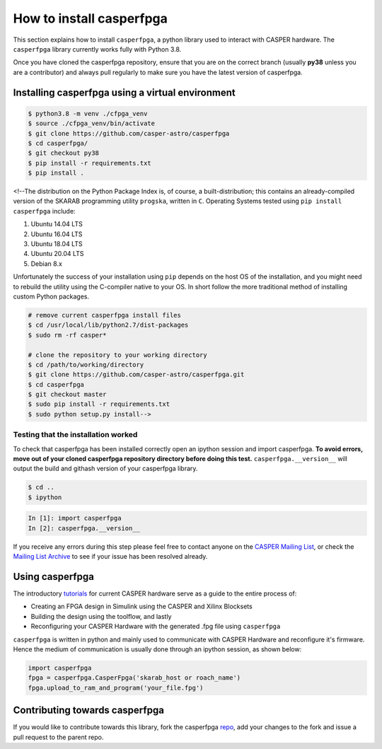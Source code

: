 
How to install casperfpga
=========================

This section explains how to install ``casperfpga``\ , a python library used to interact with CASPER hardware. The ``casperfpga`` library currently works fully with Python 3.8.

Once you have cloned the casperfpga repository, ensure that you are on the correct branch (usually **py38** unless you are a contributor) and always pull regularly to make sure you have the latest version of casperfpga.

Installing casperfpga using a virtual environment
-------------------------------------------------


.. raw:: html

   <!---[`casperfpga`](https://pypi.org/project/casperfpga/) is now available on the Python Package Index (PyPI) and can be installed via [`pip`](https://pip.pypa.io/en/stable/). However, should you need to interface with a SNAP board, your installation workflow involves the extra step of installing against `casperfpga's requirements.txt`.--->



.. code-block:: shell

   $ python3.8 -m venv ./cfpga_venv
   $ source ./cfpga_venv/bin/activate
   $ git clone https://github.com/casper-astro/casperfpga
   $ cd casperfpga/
   $ git checkout py38 
   $ pip install -r requirements.txt
   $ pip install .

<!--The distribution on the Python Package Index is, of course, a built-distribution; this contains an already-compiled version of the SKARAB programming utility ``progska``\ , written in ``C``. Operating Systems tested using ``pip install casperfpga`` include:


#. Ubuntu 14.04 LTS
#. Ubuntu 16.04 LTS
#. Ubuntu 18.04 LTS
#. Ubuntu 20.04 LTS
#. Debian 8.x

Unfortunately the success of your installation using ``pip`` depends on the host OS of the installation, and you might need to rebuild the utility using the C-compiler native to your OS. In short follow the more traditional method of installing custom Python packages.

.. code-block:: shell

   # remove current casperfpga install files
   $ cd /usr/local/lib/python2.7/dist-packages
   $ sudo rm -rf casper*

   # clone the repository to your working directory
   $ cd /path/to/working/directory 
   $ git clone https://github.com/casper-astro/casperfpga.git
   $ cd casperfpga
   $ git checkout master
   $ sudo pip install -r requirements.txt
   $ sudo python setup.py install-->

Testing that the installation worked
^^^^^^^^^^^^^^^^^^^^^^^^^^^^^^^^^^^^

To check that casperfpga has been installed correctly open an ipython session and import casperfpga. **To avoid errors, move out of your cloned casperfpga repository directory before doing this test.** ``casperfpga.__version__`` will output the build and githash version of your casperfpga library.

.. code-block:: shell

   $ cd ..
   $ ipython

.. code-block:: python

   In [1]: import casperfpga
   In [2]: casperfpga.__version__

If you receive any errors during this step please feel free to contact anyone on the `CASPER Mailing List <mailto:casper@lists.berkeley.edu>`_\ , or check the `Mailing List Archive <http://www.mail-archive.com/casper@lists.berkeley.edu/>`_ to see if your issue has been resolved already.

Using casperfpga
----------------

The introductory `tutorials <https://casper-toolflow.readthedocs.io/projects/tutorials/en/latest/>`_ for current CASPER hardware serve as a guide to the entire process of:


* Creating an FPGA design in Simulink using the CASPER and Xilinx Blocksets
* Building the design using the toolflow, and lastly
* Reconfiguring your CASPER Hardware with the generated .fpg file using ``casperfpga``

``casperfpga`` is written in python and mainly used to communicate with CASPER Hardware and reconfigure it's firmware. Hence the medium of communication is usually done through an ipython session, as shown below:

.. code-block:: python

   import casperfpga
   fpga = casperfpga.CasperFpga('skarab_host or roach_name')
   fpga.upload_to_ram_and_program('your_file.fpg')

Contributing towards casperfpga
-------------------------------

If you would like to contribute towards this library, fork the casperfpga `repo <https://github.com/casper-astro/casperfpga>`_\ , add your changes to the fork and issue a pull request to the parent repo. 
